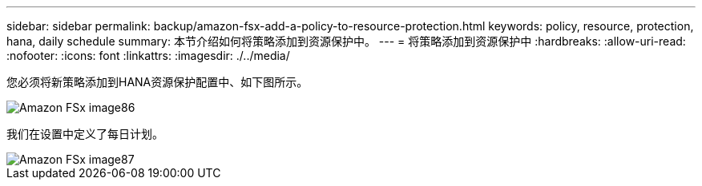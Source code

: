---
sidebar: sidebar 
permalink: backup/amazon-fsx-add-a-policy-to-resource-protection.html 
keywords: policy, resource, protection, hana, daily schedule 
summary: 本节介绍如何将策略添加到资源保护中。 
---
= 将策略添加到资源保护中
:hardbreaks:
:allow-uri-read: 
:nofooter: 
:icons: font
:linkattrs: 
:imagesdir: ./../media/


[role="lead"]
您必须将新策略添加到HANA资源保护配置中、如下图所示。

image::amazon-fsx-image86.png[Amazon FSx image86]

我们在设置中定义了每日计划。

image::amazon-fsx-image87.png[Amazon FSx image87]
